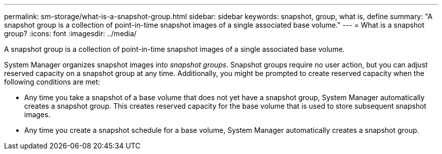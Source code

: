 ---
permalink: sm-storage/what-is-a-snapshot-group.html
sidebar: sidebar
keywords: snapshot, group, what is, define
summary: "A snapshot group is a collection of point-in-time snapshot images of a single associated base volume."
---
= What is a snapshot group?
:icons: font
:imagesdir: ../media/

[.lead]
A snapshot group is a collection of point-in-time snapshot images of a single associated base volume.

System Manager organizes snapshot images into _snapshot groups_. Snapshot groups require no user action, but you can adjust reserved capacity on a snapshot group at any time. Additionally, you might be prompted to create reserved capacity when the following conditions are met:

* Any time you take a snapshot of a base volume that does not yet have a snapshot group, System Manager automatically creates a snapshot group. This creates reserved capacity for the base volume that is used to store subsequent snapshot images.
* Any time you create a snapshot schedule for a base volume, System Manager automatically creates a snapshot group.
